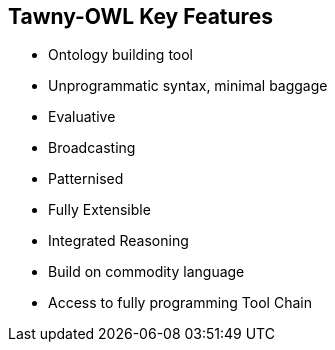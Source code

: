 

== Tawny-OWL Key Features

* Ontology building tool
* Unprogrammatic syntax, minimal baggage
* Evaluative
* Broadcasting
* Patternised
* Fully Extensible
* Integrated Reasoning
* Build on commodity language
* Access to fully programming Tool Chain
